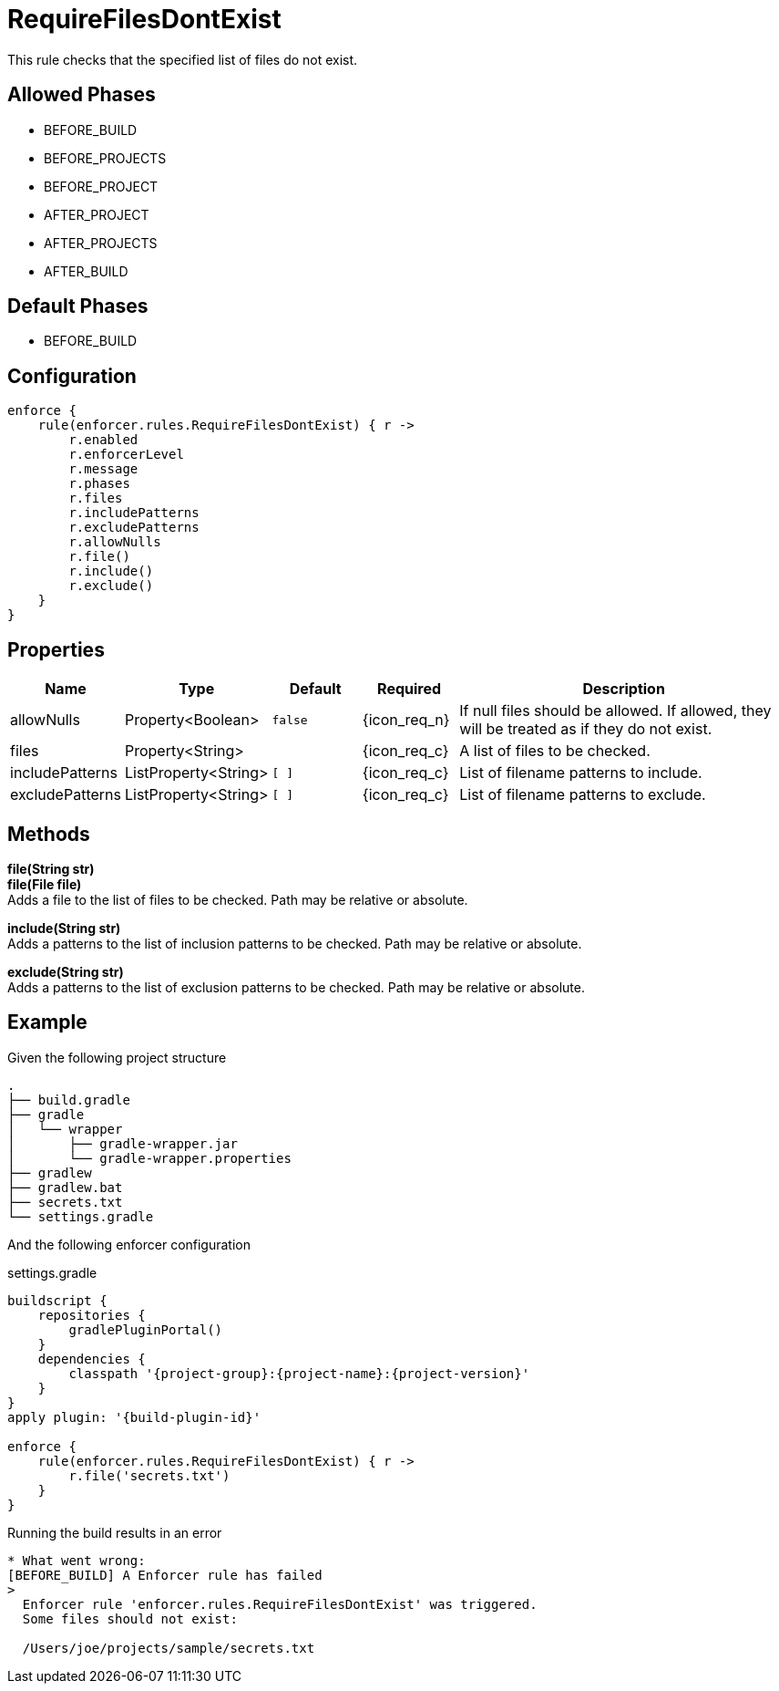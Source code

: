 
= RequireFilesDontExist

This rule checks that the specified list of files do not exist.

== Allowed Phases
* BEFORE_BUILD
* BEFORE_PROJECTS
* BEFORE_PROJECT
* AFTER_PROJECT
* AFTER_PROJECTS
* AFTER_BUILD

== Default Phases
* BEFORE_BUILD

== Configuration
[source,groovy]
[subs="+macros"]
----
enforce {
    rule(enforcer.rules.RequireFilesDontExist) { r ->
        r.enabled
        r.enforcerLevel
        r.message
        r.phases
        r.files
        r.includePatterns
        r.excludePatterns
        r.allowNulls
        r.file()
        r.include()
        r.exclude()
    }
}
----

== Properties

[%header, cols="<,<,<,^,<4"]
|===
| Name
| Type
| Default
| Required
| Description

| allowNulls
| Property<Boolean>
| `false`
| {icon_req_n}
| If null files should be allowed. If allowed, they will be treated as if they do not exist.

| files
| Property<String>
|
| {icon_req_c}
| A list of files to be checked.

| includePatterns
| ListProperty<String>
| `[ ]`
| {icon_req_c}
| List of filename patterns to include.

| excludePatterns
| ListProperty<String>
| `[ ]`
| {icon_req_c}
| List of filename patterns to exclude.

|===

== Methods

*file(String str)* +
*file(File file)* +
Adds a file to the list of files to be checked. Path may be relative or absolute.

*include(String str)* +
Adds a patterns to the list of inclusion patterns to be checked. Path may be relative or absolute.

*exclude(String str)* +
Adds a patterns to the list of exclusion patterns to be checked. Path may be relative or absolute.

== Example

Given the following project structure

[source]
----
.
├── build.gradle
├── gradle
│   └── wrapper
│       ├── gradle-wrapper.jar
│       └── gradle-wrapper.properties
├── gradlew
├── gradlew.bat
├── secrets.txt
└── settings.gradle
----

And the following enforcer configuration

.settings.gradle
[source,groovy]
[subs="attributes"]
----
buildscript {
    repositories {
        gradlePluginPortal()
    }
    dependencies {
        classpath '{project-group}:{project-name}:{project-version}'
    }
}
apply plugin: '{build-plugin-id}'

enforce {
    rule(enforcer.rules.RequireFilesDontExist) { r ->
        r.file('secrets.txt')
    }
}
----

Running the build results in an error

----
* What went wrong:
[BEFORE_BUILD] A Enforcer rule has failed
>
  Enforcer rule 'enforcer.rules.RequireFilesDontExist' was triggered.
  Some files should not exist:

  /Users/joe/projects/sample/secrets.txt
----

